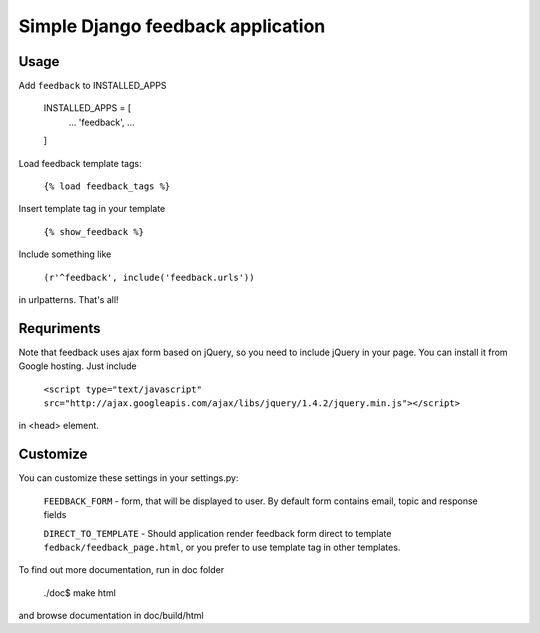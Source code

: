 Simple Django feedback application
====================================

Usage
`````

Add ``feedback`` to INSTALLED_APPS
    
    INSTALLED_APPS = [
        ...
        'feedback',
        ...
    ]

Load feedback template tags:


    ``{% load feedback_tags %}``

Insert template tag in your template

    ``{% show_feedback %}``

Include something like
    
    ``(r'^feedback', include('feedback.urls'))``

in urlpatterns. That's all!
    
Requriments
```````````

Note that feedback uses ajax form based on jQuery, so you need to include jQuery
in your page. You can install it from Google hosting. Just include 

	``<script type="text/javascript" src="http://ajax.googleapis.com/ajax/libs/jquery/1.4.2/jquery.min.js"></script>``

in <head> element.

Customize
`````````

You can customize these settings in your settings.py:
	

		``FEEDBACK_FORM`` - form, that will be displayed to user. 
		By default form contains email, topic and response fields
		
		``DIRECT_TO_TEMPLATE`` - Should application render feedback form 
		direct to template ``fedback/feedback_page.html``, or you prefer to use
		template tag in other templates.

To find out more documentation, run in doc folder

    ./doc$ make html

and browse documentation in doc/build/html

